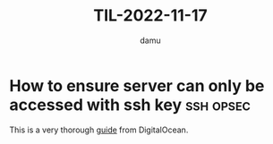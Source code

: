 #+AUTHOR: damu
#+TITLE: TIL-2022-11-17
#+OPTIONS: toc:nil
#+OPTIONS: ^:{}
* How to ensure server can only be accessed with ssh key :ssh:opsec:
This is a very thorough [[https://www.digitalocean.com/community/tutorials/how-to-configure-ssh-key-based-authentication-on-a-linux-server][guide]] from DigitalOcean.
